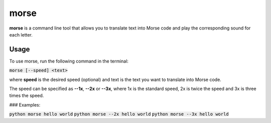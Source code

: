 morse
=====

**morse** is a command line tool that allows you to translate text into Morse code and play the corresponding sound for each letter.

Usage
-----

To use morse, run the following command in the terminal:

:code:`morse [--speed] <text>`

where **speed** is the desired speed (optional) and text is the text you want to translate into Morse code.

The speed can be specified as **--1x**, **--2x** or **--3x**, where 1x is the standard speed, 2x is twice the speed and 3x is three times the speed.


### Examples:

:code:`python morse hello world`
:code:`python morse --2x hello world`
:code:`python morse --3x hello world`